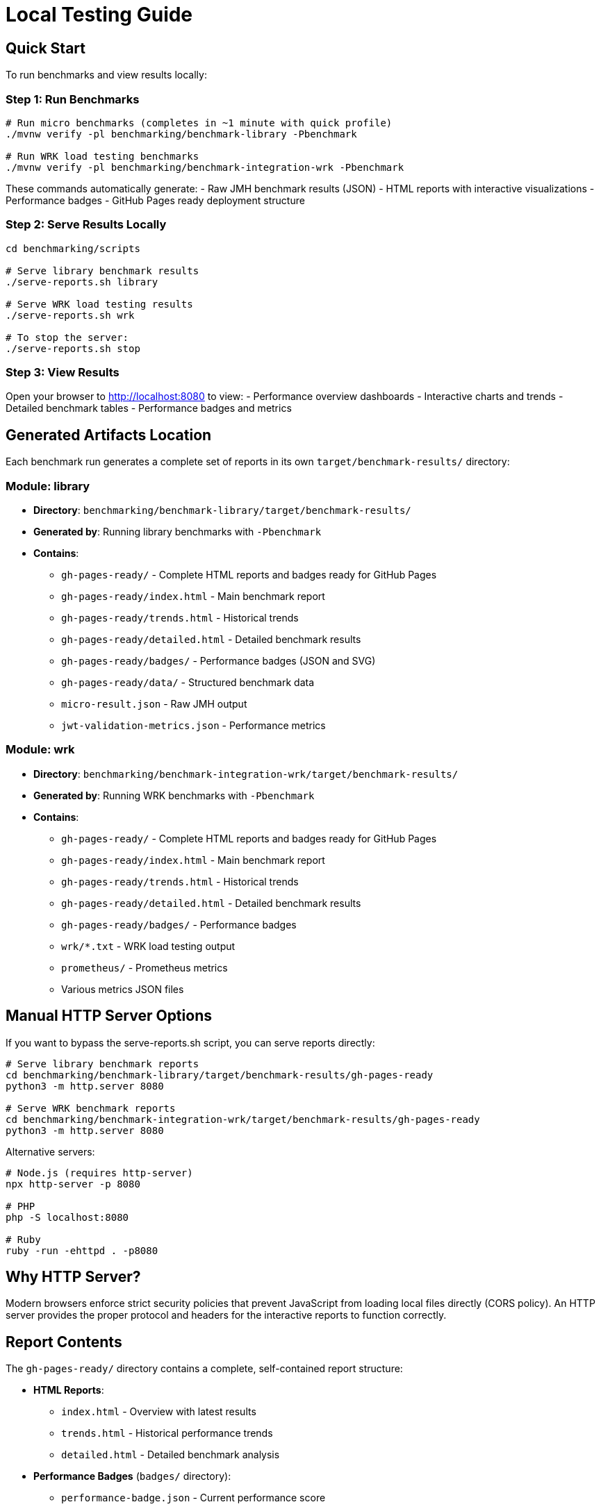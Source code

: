 = Local Testing Guide
:source-highlighter: highlight.js

== Quick Start

To run benchmarks and view results locally:

=== Step 1: Run Benchmarks

[source,bash]
----
# Run micro benchmarks (completes in ~1 minute with quick profile)
./mvnw verify -pl benchmarking/benchmark-library -Pbenchmark

# Run WRK load testing benchmarks
./mvnw verify -pl benchmarking/benchmark-integration-wrk -Pbenchmark
----

These commands automatically generate:
- Raw JMH benchmark results (JSON)
- HTML reports with interactive visualizations
- Performance badges
- GitHub Pages ready deployment structure

=== Step 2: Serve Results Locally

[source,bash]
----
cd benchmarking/scripts

# Serve library benchmark results
./serve-reports.sh library

# Serve WRK load testing results
./serve-reports.sh wrk

# To stop the server:
./serve-reports.sh stop
----

=== Step 3: View Results

Open your browser to http://localhost:8080 to view:
- Performance overview dashboards
- Interactive charts and trends
- Detailed benchmark tables
- Performance badges and metrics

== Generated Artifacts Location

Each benchmark run generates a complete set of reports in its own `target/benchmark-results/` directory:

=== Module: library
* **Directory**: `benchmarking/benchmark-library/target/benchmark-results/`
* **Generated by**: Running library benchmarks with `-Pbenchmark`
* **Contains**:
  - `gh-pages-ready/` - Complete HTML reports and badges ready for GitHub Pages
  - `gh-pages-ready/index.html` - Main benchmark report
  - `gh-pages-ready/trends.html` - Historical trends
  - `gh-pages-ready/detailed.html` - Detailed benchmark results
  - `gh-pages-ready/badges/` - Performance badges (JSON and SVG)
  - `gh-pages-ready/data/` - Structured benchmark data
  - `micro-result.json` - Raw JMH output
  - `jwt-validation-metrics.json` - Performance metrics

=== Module: wrk
* **Directory**: `benchmarking/benchmark-integration-wrk/target/benchmark-results/`
* **Generated by**: Running WRK benchmarks with `-Pbenchmark`
* **Contains**:
  - `gh-pages-ready/` - Complete HTML reports and badges ready for GitHub Pages
  - `gh-pages-ready/index.html` - Main benchmark report
  - `gh-pages-ready/trends.html` - Historical trends
  - `gh-pages-ready/detailed.html` - Detailed benchmark results
  - `gh-pages-ready/badges/` - Performance badges
  - `wrk/*.txt` - WRK load testing output
  - `prometheus/` - Prometheus metrics
  - Various metrics JSON files

== Manual HTTP Server Options

If you want to bypass the serve-reports.sh script, you can serve reports directly:

[source,bash]
----
# Serve library benchmark reports
cd benchmarking/benchmark-library/target/benchmark-results/gh-pages-ready
python3 -m http.server 8080

# Serve WRK benchmark reports
cd benchmarking/benchmark-integration-wrk/target/benchmark-results/gh-pages-ready
python3 -m http.server 8080
----

Alternative servers:

[source,bash]
----
# Node.js (requires http-server)
npx http-server -p 8080

# PHP
php -S localhost:8080

# Ruby
ruby -run -ehttpd . -p8080
----

== Why HTTP Server?

Modern browsers enforce strict security policies that prevent JavaScript from loading local files directly (CORS policy). An HTTP server provides the proper protocol and headers for the interactive reports to function correctly.

== Report Contents

The `gh-pages-ready/` directory contains a complete, self-contained report structure:

* **HTML Reports**:
  - `index.html` - Overview with latest results
  - `trends.html` - Historical performance trends
  - `detailed.html` - Detailed benchmark analysis

* **Performance Badges** (`badges/` directory):
  - `performance-badge.json` - Current performance score
  - `trend-badge.json` - Performance trend indicator
  - `last-run-badge.json` - Last execution timestamp

* **Structured Data** (`data/` directory):
  - `benchmark-data.json` - Processed benchmark metrics
  - `original-jmh-result.json` - Raw JMH output

* **API Endpoints** (`api/` directory):
  - `benchmarks.json` - All benchmark results
  - `latest.json` - Latest run metadata
  - `status.json` - Quality gate status

* **Historical Data** (`history/` directory):
  - Timestamped JSON files for trend analysis

== Troubleshooting

=== No Results Generated

- Ensure benchmarks ran successfully (check Maven output)
- Check for compilation errors
- Verify the correct Maven profile was used (`-Pbenchmark`)

=== "Failed to fetch" Errors

- Make sure you're accessing via `http://localhost:8080`, not `file://`
- Check that the HTTP server is running
- Verify you're in the correct directory

=== 404 Errors

- Verify benchmark results were generated in `target/benchmark-results/`
- Check that `gh-pages-ready/` directory exists
- Ensure you're serving from the correct directory

=== Port Already in Use

- Try a different port number: `./serve-reports.sh library 8081`
- Check for other running servers: `lsof -i :8080`
- Stop existing servers: `./serve-reports.sh stop`

== Development Tips

=== Quick Workflow Examples

[source,bash]
----
# 1. Quick library benchmark run (reduced iterations for fast feedback)
./mvnw verify -pl benchmarking/benchmark-library -Pbenchmark \
  -Djmh.iterations=1 -Djmh.warmupIterations=1
cd benchmarking/scripts && ./serve-reports.sh library

# 2. Full library benchmark run (production settings)
./mvnw verify -pl benchmarking/benchmark-library -Pbenchmark
cd benchmarking/scripts && ./serve-reports.sh library

# 3. WRK integration benchmarks
./mvnw verify -pl benchmarking/benchmark-integration-wrk -Pbenchmark
cd benchmarking/scripts && ./serve-reports.sh wrk

# 4. Run multiple servers for comparison (different ports)
cd benchmarking/scripts
./serve-reports.sh library 8081 &  # Library results on port 8081
./serve-reports.sh wrk 8082 &      # WRK results on port 8082
----

=== Viewing GitHub Pages Structure

To see exactly what will be deployed to GitHub Pages:

[source,bash]
----
# Run benchmarks
./mvnw verify -pl benchmarking/benchmark-library -Pbenchmark

# Navigate to GitHub Pages directory
cd benchmarking/benchmark-library/target/benchmark-results/gh-pages-ready

# Serve it
python3 -m http.server 8080
----

This directory structure is deployment-ready and can be committed to the `gh-pages` branch directly.
